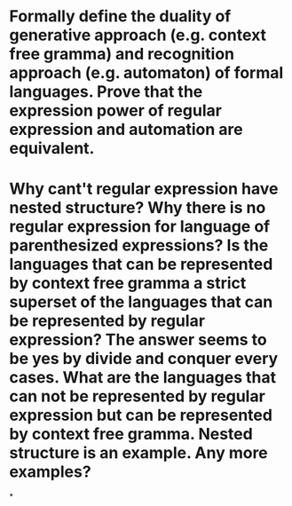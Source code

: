 * Formally define the duality of generative approach (e.g. context free gramma) and recognition approach (e.g. automaton) of formal languages. Prove that the expression power of regular expression and automation are equivalent.
* Why cant't regular expression have nested structure? Why there is no regular expression for language of parenthesized expressions? Is the languages that can be represented by context free gramma a strict superset of the languages that can be represented by regular expression? The answer seems to be yes by divide and conquer every cases. What are the languages that can not be represented by regular expression but can be represented by context free gramma. Nested structure is an example. Any more examples?
*